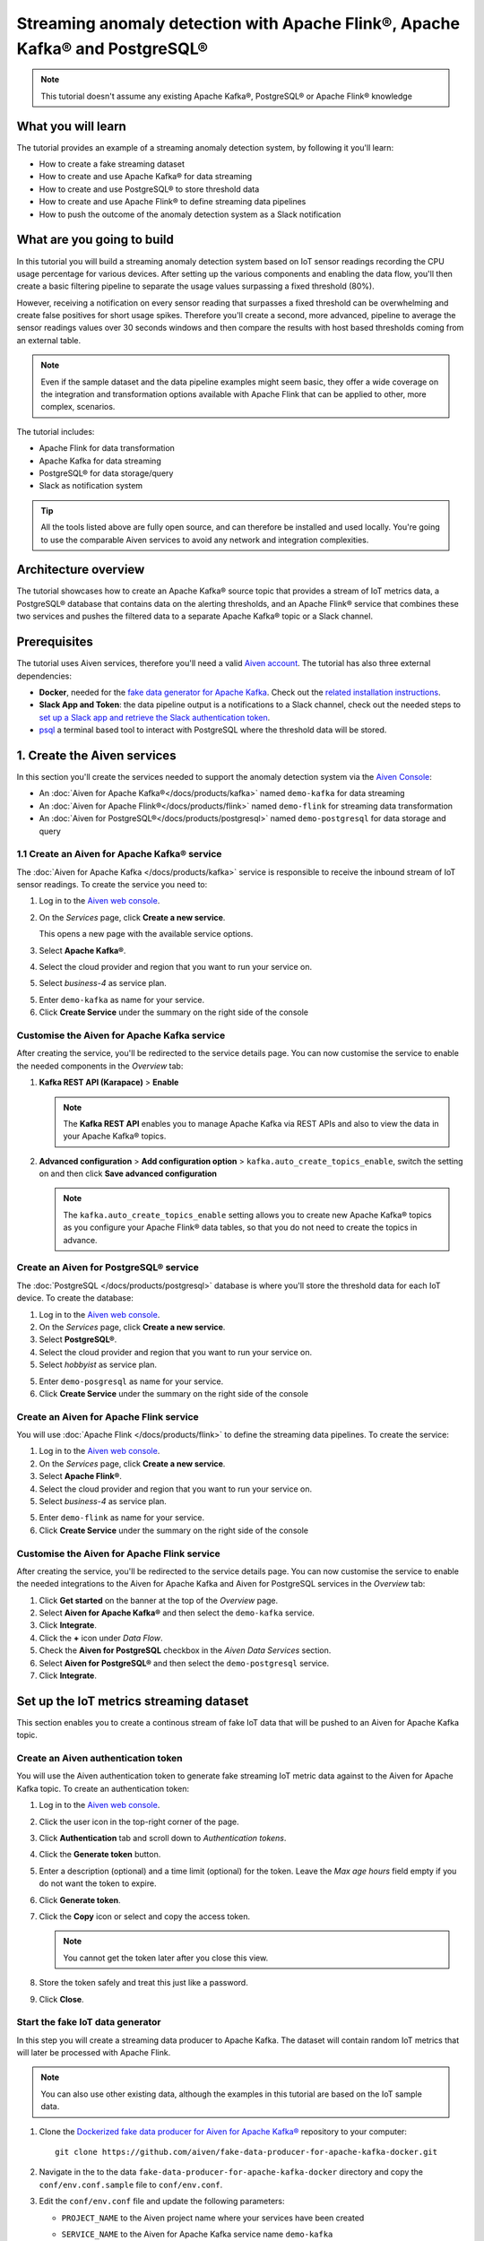Streaming anomaly detection with Apache Flink®, Apache Kafka® and PostgreSQL®
==============================================================================================

.. Note::

    This tutorial doesn't assume any existing Apache Kafka®, PostgreSQL® or Apache Flink® knowledge

What you will learn
---------------------------

The tutorial provides an example of a streaming anomaly detection system, by following it you'll learn:

* How to create a fake streaming dataset
* How to create and use Apache Kafka® for data streaming
* How to create and use PostgreSQL® to store threshold data
* How to create and use Apache Flink® to define streaming data pipelines
* How to push the outcome of the anomaly detection system as a Slack notification


What are you going to build
---------------------------

In this tutorial you will build a streaming anomaly detection system based on IoT sensor readings recording the CPU usage percentage for various devices. After setting up the various components and enabling the data flow, you'll then create a basic filtering pipeline to separate the usage values surpassing a fixed threshold (80%). 

.. mermaid::

    graph LR;

        id1(IoT device)-- sensor reading -->id2(usage > 80%?);
        id2-- yes -->id3(notification);

However, receiving a notification on every sensor reading that surpasses a fixed threshold can be overwhelming and create false positives for short usage spikes. Therefore you'll create a second, more advanced, pipeline to average the sensor readings values over 30 seconds windows and then compare the results with host based thresholds coming from an external table.

.. mermaid::

    graph LR;

        id1(IoT device)-- sensor reading -->id2(average 30 seconds);
        id2-- average reading -->id4(over threshold?);
        id4-- yes --> id5(notification);
        id3(threshold table)-- thresholds --> id4;

.. Note::

    Even if the sample dataset and the data pipeline examples might seem basic, they offer a wide coverage on the integration and transformation options available with Apache Flink that can be applied to other, more complex, scenarios. 

The tutorial includes:

* Apache Flink for data transformation
* Apache Kafka for data streaming
* PostgreSQL® for data storage/query
* Slack as notification system

.. Tip::

    All the tools listed above are fully open source, and can therefore be installed and used locally. You're going to use the comparable Aiven services to avoid any network and integration complexities. 

Architecture overview
---------------------

The tutorial showcases how to create an Apache Kafka® source topic that provides a stream of IoT metrics data, a PostgreSQL® database that contains data on the alerting thresholds, and an Apache Flink® service that combines these two services and pushes the filtered data to a separate Apache Kafka® topic or a Slack channel.


.. mermaid::

    graph TD;

        id1(Apache Kafka)-- IoT metrics stream -->id3(Apache Flink);
        id2(PostgreSQL)-- alerting threshold data -->id3;
        id3-- filtered/aggregated data -->id1;
        id3-- filtered data -->id7(Slack);

Prerequisites
-------------

The tutorial uses Aiven services, therefore you'll need a valid `Aiven account <https://console.aiven.io/signup>`_. The tutorial has also three external dependencies:

* **Docker**, needed for the `fake data generator for Apache Kafka <https://github.com/aiven/fake-data-producer-for-apache-kafka-docker>`_. Check out the `related installation instructions <https://docs.docker.com/engine/install/>`_.
* **Slack App and Token**: the data pipeline output is a notifications to a Slack channel, check out the needed steps to `set up a Slack app and retrieve the Slack authentication token <https://github.com/aiven/slack-connector-for-apache-flink>`_.
* `psql <https://www.postgresql.org/docs/current/app-psql.html>`_ a terminal based tool to interact with PostgreSQL where the threshold data will be stored.

1. Create the Aiven services
----------------------------

In this section you'll create the services needed to support the anomaly detection system via the `Aiven Console <https://console.aiven.io/>`_:

* An :doc:`Aiven for Apache Kafka®</docs/products/kafka>` named ``demo-kafka`` for data streaming
* An :doc:`Aiven for Apache Flink®</docs/products/flink>` named ``demo-flink`` for streaming data transformation
* An :doc:`Aiven for PostgreSQL®</docs/products/postgresql>` named ``demo-postgresql`` for data storage and query


1.1 Create an Aiven for Apache Kafka® service
'''''''''''''''''''''''''''''''''''''''''''''

The :doc:`Aiven for Apache Kafka </docs/products/kafka>` service is responsible to receive the inbound stream of IoT sensor readings. To create the service you need to:

1. Log in to the `Aiven web console <https://console.aiven.io/>`_.
2. On the *Services* page, click **Create a new service**.

   This opens a new page with the available service options.

   .. image:: /images/platform/concepts/console_create_service.png
      :alt: Aiven Console view for creating a new service

3. Select **Apache Kafka®**.

4. Select the cloud provider and region that you want to run your service on.

5. Select `business-4` as service plan.

5. Enter ``demo-kafka`` as name for your service.

6. Click **Create Service** under the summary on the right side of the console

Customise the Aiven for Apache Kafka service
''''''''''''''''''''''''''''''''''''''''''''

After creating the service, you'll be redirected to the service details page. You can now customise the service to enable the needed components in the *Overview* tab:

1. **Kafka REST API (Karapace)** > **Enable**

   .. Note:: 
    The **Kafka REST API** enables you to manage Apache Kafka via REST APIs and also to view the data in your Apache Kafka® topics.

2. **Advanced configuration** > **Add configuration option** > ``kafka.auto_create_topics_enable``, switch the setting on and then click **Save advanced configuration**

   .. Note:: 
    The ``kafka.auto_create_topics_enable`` setting allows you to create new Apache Kafka® topics as you configure your Apache Flink® data tables, so that you do not need to create the topics in advance.

Create an Aiven for PostgreSQL® service
'''''''''''''''''''''''''''''''''''''''''

The :doc:`PostgreSQL </docs/products/postgresql>` database is where you'll store the threshold data for each IoT device. To create the database:

1. Log in to the `Aiven web console <https://console.aiven.io/>`_.
2. On the *Services* page, click **Create a new service**.

3. Select **PostgreSQL®**.

4. Select the cloud provider and region that you want to run your service on.

5. Select `hobbyist` as service plan.

5. Enter ``demo-posgresql`` as name for your service.

6. Click **Create Service** under the summary on the right side of the console


Create an Aiven for Apache Flink service
'''''''''''''''''''''''''''''''''''''''''

You will use :doc:`Apache Flink </docs/products/flink>` to define the streaming data pipelines. To create the service:

1. Log in to the `Aiven web console <https://console.aiven.io/>`_.
2. On the *Services* page, click **Create a new service**.

3. Select **Apache Flink®**.

4. Select the cloud provider and region that you want to run your service on.

5. Select `business-4` as service plan.

5. Enter ``demo-flink`` as name for your service.

6. Click **Create Service** under the summary on the right side of the console

Customise the Aiven for Apache Flink service
''''''''''''''''''''''''''''''''''''''''''''

After creating the service, you'll be redirected to the service details page. You can now customise the service to enable the needed integrations to the Aiven for Apache Kafka and Aiven for PostgreSQL services in the *Overview* tab:

1. Click **Get started** on the banner at the top of the *Overview* page.
2. Select **Aiven for Apache Kafka®** and then select the ``demo-kafka`` service.
3. Click **Integrate**.
4. Click the **+** icon under *Data Flow*.
5. Check the **Aiven for PostgreSQL** checkbox in the `Aiven Data Services` section.
6. Select **Aiven for PostgreSQL®** and then select the ``demo-postgresql`` service.
7. Click **Integrate**.

Set up the IoT metrics streaming dataset
----------------------------------------

This section enables you to create a continous stream of fake IoT data that will be pushed to an Aiven for Apache Kafka topic.

Create an Aiven authentication token
''''''''''''''''''''''''''''''''''''

You will use the Aiven authentication token to generate fake streaming IoT metric data against to the Aiven for Apache Kafka topic. To create an authentication token:

1. Log in to the `Aiven web console <https://console.aiven.io/>`_.
2. Click the user icon in the top-right corner of the page.
3. Click **Authentication** tab and scroll down to *Authentication tokens*.
4. Click the **Generate token** button.
5. Enter a description (optional) and a time limit (optional) for the token. Leave the *Max age hours* field empty if you do not want the token to expire.
6. Click **Generate token**.
7. Click the **Copy** icon or select and copy the access token.

   .. note::
       You cannot get the token later after you close this view.

8. Store the token safely and treat this just like a password.
9. Click **Close**.

Start the fake IoT data generator
''''''''''''''''''''''''''''''''''''

In this step you will create a streaming data producer to Apache Kafka. The dataset will contain random IoT metrics that will later be processed with Apache Flink. 

.. Note:: 
    You can also use other existing data, although the examples in this tutorial are based on the IoT sample data.

1. Clone the `Dockerized fake data producer for Aiven for Apache Kafka® <https://github.com/aiven/fake-data-producer-for-apache-kafka-docker>`_ repository to your computer::

    git clone https://github.com/aiven/fake-data-producer-for-apache-kafka-docker.git

#. Navigate in the to the data ``fake-data-producer-for-apache-kafka-docker`` directory and copy the ``conf/env.conf.sample`` file to ``conf/env.conf``.

#. Edit the ``conf/env.conf`` file and update the following parameters:

   * ``PROJECT_NAME`` to the Aiven project name where your services have been created
   * ``SERVICE_NAME`` to the Aiven for Apache Kafka service name ``demo-kafka``
   * ``TOPIC`` to ``cpu_load_stats_real``
   * ``NR_MESSAGES`` to  ``0``

     .. note::
        The ``NR_MESSAGES`` option defines the number of messages that the tool creates when you run it. Setting this parameter to ``0`` creates a continuous flow of messages that never stops.

   * ``USERNAME`` to the username used to login in the Aiven console
   * ``TOKEN`` to the Aiven token generated at the previous step of this tutorial

   .. Note::
    
    See the `Dockerized fake data producer for Aiven for Apache Kafka® instructions <https://github.com/aiven/fake-data-producer-for-apache-kafka-docker#readme>`_ for details on the parameters.

#. Run the following command to build the Docker image:

   ::

        docker build -t fake-data-producer-for-apache-kafka-docker .

#. Run the following command to run the Docker image:

   ::

        docker run fake-data-producer-for-apache-kafka-docker

   The above command pushes IoT sensor reading events to the ``cpu_load_stats_real`` topic in your Apache Kafka® service:

   ::

      {"hostname": "dopey", "cpu": "cpu4", "usage": 98.3335306302198, "occurred_at": 1633956789277}
      {"hostname": "sleepy", "cpu": "cpu2", "usage": 87.28240549074823, "occurred_at": 1633956783483}
      {"hostname": "sleepy", "cpu": "cpu1", "usage": 85.3384018012967, "occurred_at": 1633956788484}
      {"hostname": "sneezy", "cpu": "cpu1", "usage": 89.11518629380006, "occurred_at": 1633956781891}
      {"hostname": "sneezy", "cpu": "cpu2", "usage": 89.69951046388306, "occurred_at": 1633956788294}

Check the data in Apache Kafka
''''''''''''''''''''''''''''''

Now that the fake data producer is running, you can check the data flowing in the Aiven for Apache Kafka topic by:

1. Log in to the `Aiven web console <https://console.aiven.io/>`_.
2. Click on the Aiven for Apache Kafka service name ``demo-kafka``.
3. Click on the **Topics** tab.
4. On the ``cpu_load_stats_real`` line, select the ``...`` symbol and then click on **Topic messages**.

   .. image:: /images/tutorials/anomaly-detection/view-kafka-topic-messages.png
      :alt: Aiven for Apache Kafka Topic tab, showing the ``cpu_load_stats_real`` topic being created and the location of the ``...`` icon

5. Click on **Fetch Messages** button
6. Toggle the **Decode from base64** option
7. You should see the messages being pushed to the Apache Kafka topic

   .. image:: /images/tutorials/anomaly-detection/kafka-messages-detail.png
      :alt: detail of the messages in the ``cpu_load_stats_real`` topic including both key and value in JSON format

8. Click again on the **Fetch Messages** button to refresh the visualization with new messages

Create a basic anomaly detection pipeline with filtering
--------------------------------------------------------

The first anomaly detection pipeline is based on filtering any instances of high CPU load based on a fixed threshold. The messages above the threshold are pushed to a separate Apache Kafka® topic.

.. mermaid::

    graph TD;

        id1(Kafka topic: cpu_load_stats_real)-- IoT metrics stream -->id2(Flink application: filtering);
        id2-- high CPU -->id3(Kafka topic: cpu_load_stats_real_filter);

To define the basic pipeline, you need to:

* Create a new Aiven for Apache Flink application
* Define a source table to read the metrics data from your Apache Kafka® topic
* Define a sink table to send the processed messages to a separate Apache Kafka® topic
* Define a SQL transformation definition to process the data
* Create an application deployment to execute the pipeline

You can try yourself in the `Aiven Console <https://console.aiven.io/>`_, or follow the steps below:

1. In the `Aiven Console <https://console.aiven.io/>`_, open the Aiven for Apache Flink service named ``demo-flink`` and go to the **Applications** tab.
2. Click **Create new application** to create your Flink application.
3. Name the new application ``filtering`` and click **Create application**
4. In the **Add source tables** tab, create the source table (named ``CPU_IN``) pointing to the Apache Kafka® topic by clicking on **Create first version** and:
   
   * Select ``Aiven for Apache Kafka - demo-kafka`` as `Integrated service`
   * Paste the following SQL:

     .. literalinclude:: /code/products/flink/basic_cpu-in_table.md
        :language: sql

   .. Note::
        You can check that the columns are properly defined and aligned with the data in the Kafka topic using the interactive query capability. You need to click on the **Run** icon below the SQL definition box.

5. Navigate to the **Add sink table** tab
6. Create the sink table (named ``CPU_OUT_FILTER``) pointing to a new Apache Kafka® topic named ``cpu_load_stats_real_filter`` by:

   * Clicking on the **Add your first sink table**
   * Selecting ``Aiven for Apache Kafka - demo-kafka`` as `Integrated service`
   * Pasting the following SQL:

     .. literalinclude:: /code/products/flink/basic_cpu-out-filter_table.md
         :language: sql


7. Navigate to the **Create statement** tab.
8. Enter the following as the transformation SQL statement, taking data from the ``CPU_IN`` table and pushing the samples over the threshold to ``CPU_OUT_FILTER``:

   .. literalinclude:: /code/products/flink/basic_job.md
      :language: sql

9. Click **Save and deploy later**
10. Click **Create deployment**. 
11. Accept the default deployment parameters and click on **Deploy without a savepoint**

    .. image:: /images/tutorials/anomaly-detection/filtering-application-deployment.png
        :alt: Detail of the new deployment screen showing the default version, savepoint and parallelism parameters

12. The new application deployment status will show **Initializing** and then **Running: version 1**.

When the application is running, you should start to see messages indicating hosts with high CPU loads in the ``cpu_load_stats_real_filter`` topic of your ``demo-kafka`` Apache Kafka service.

.. Important::
    
    Congratulations! You created your first streaming anomaly detection pipeline!


Create an advanced anomaly detection pipeline with windowing and threshold lookup
---------------------------------------------------------------------------------

Sending an alert on every IoT measurement above a threshold might cause too much noise, you don't want to receive a notification every time your computer's CPU goes above 90%, but, if that happens continuously for a 30 seconds interval there might be a problem. In the second example, you'll aggregate the CPU load over a configured time using :doc:`windows </docs/products/flink/concepts/windows>` and the :doc:`event time </docs/products/flink/concepts/event-processing-time>`. 

The averaged CPU value will then be checked across a reference table (stored in PostgreSQL) defining different thresholds for the various IoT devices based on their ``hostname``.

.. mermaid::

    graph TD;

        id1(Kafka topic: cpu_load_stats_real)-- IoT metrics stream -->id3(Flink application: cpu_aggregation);
        id3-- 30-second average CPU -->id4(Kafka topic: cpu_agg_stats);
        id4-- aggregated data -->id5(Flink application: cpu_agg);
        id6(Postgresql table: thresholds)-- threshold -->id5(Flink application: cpu_agg_comparison);
        id5-- over threshold -->id7(Slack notification);

Create the windowing pipeline
'''''''''''''''''''''''''''''

In this step, you'll create a pipeline to average the CPU metrics figures in 30 second windows. 

.. mermaid::

    graph TD;

        id1(Kafka topic: cpu_load_stats_real)-- IoT metrics stream -->id3(Flink application: cpu_aggregation);
        id3-- 30-second average CPU -->id4(Kafka topic: cpu_agg_stats);

The steps below allows you to import the ``CPU_IN`` source table previously created. To complete the example, you need to:

* Create a new Aiven for Apache Flink application
* Import the previously created ``CPU_IN`` source table to read the metrics data from your Apache Kafka® topic
* Define a sink table to send the processed messages to a separate Apache Kafka® topic
* Define a SQL transformation definition to process the data
* Create an application deployment to execute the pipeline

To create the windowing data pipeline, you can go ahead an try yourself or follow the steps below:

1. In the `Aiven Console <https://console.aiven.io/>`_, open the Aiven for Apache Flink service and go to the **Applications** tab.
2. Click on **Create new application** and name it ``cpu_agg``
3. Click on **Create first version**
4. To import the ``CPU_IN`` table from the previously created ``filtering`` application
    * Click on **Import existing source table**
    * Select ``filtering`` as application, ``Version 1`` as version, ``CPU_IN`` as table and click **Next**
    * Click on **Add table**

5. Navigate to the **Add sink tables** tab. 
6. Create the sink table (named ``CPU_OUT_AGG``) pointing to a new Apache Kafka® topic named ``cpu_agg_stats`` by:

   * Clicking on the **Add your first sink table**
   * Selecting ``Aiven for Apache Kafka - demo-kafka`` as `Integrated service`
   * Pasting the following SQL:

     .. literalinclude:: /code/products/flink/windowed_cpu-out-agg_table.md
        :language: sql

   * Click **Add table**.

7. Navigate to the **Create statement** tab
8. Enter the following as the transformation SQL statement, taking data from the ``CPU_IN`` table and pushing the samples over the threshold to ``CPU_OUT_AGG``:

   .. literalinclude:: /code/products/flink/windowed_job.md
      :language: sql

9. Click **Save and deploy later**
10. Click **Create deployment**
11. Accept the default deployment parameters and click on **Deploy without a savepoint**

12. The new application deployment status will show **Initializing** and then **Running: version 1**.

When the application  is running, you should start to see messages containing the 30 seconds CPU average in the ``cpu_agg_stats`` topic of your ``demo-kafka`` service.

Create a threshold table in PostgreSQL
''''''''''''''''''''''''''''''''''''''

In this step, you will create a table in Aiven for PostgreSQL containing the alerting thresholds for each IoT device based on the `hostname`. The table will later be used by a Flink application to compare the average CPU usage with the thresholds and send the notifications to a Slack channel. 

.. Note::

    The below instructions assume ``psql`` is installed in your local machine.

To create a thresholds table in the ``demo-postgresql`` service:

1. In the `Aiven Console <https://console.aiven.io/>`_, open the Aiven for PostgreSQL service ``demo-postgresql``
2. In the **Overview** tab locate the **Service URI** parameter and copy the value
3. Connect via ``psql`` to ``demo postgresql`` with the following terminal command, replacing the ``<SERVICE_URI>`` placeholder with the **Service URI** string copied in the step above::

        psql <SERVICE_URI>

4. Create the ``cpu_thresholds`` table and populate the values with the following code:

   .. literalinclude:: /code/products/flink/pgthresholds_cpu-thresholds_table.md
        :language: sql

5. Enter the following command to check that the threshold values are correctly populated:

   ::

      SELECT * FROM cpu_thresholds;

   The output shows you the content of the table:

   ::

      hostname | allowed_top
      ---------+------------
      doc      |     20
      grumpy   |     30
      sleepy   |     40
      bashful  |     60
      happy    |     70
      sneezy   |     80
      dopey    |     90

Create the notification pipeline comparing average CPU data with the thresholds
'''''''''''''''''''''''''''''''''''''''''''''''''''''''''''''''''''''''''''''''

In this step, you'll create a pipeline to compare the 30 seconds average CPU metrics with the thresholds coming from the PostgreSQL database and send a slack notification when the thresholds are exceeded. 

.. mermaid::

    graph TD;

        id1(Kafka topic: cpu_agg_stats);
        id1-- aggregated CPU data -->id2(Flink application: cpu_agg);
        id3(Postgresql table: thresholds)-- threshold -->id2(Flink application: cpu_agg_comparison);
        id2-- over threshold -->id4(Slack notification);

To complete the example, you need to:

* Create a new Aiven for Apache Flink application
* Create a source table to read the aggregated metrics data from your Apache Kafka® topic
* Define a sink table to send the processed messages to a separate Slack channel
* Define a SQL transformation definition to process the data
* Create an application deployment to execute the pipeline

To create the notification data pipeline, you can go ahead an try yourself or follow the steps below:

1. In the `Aiven Console <https://console.aiven.io/>`_, open the Aiven for Apache Flink service and go to the **Applications** tab.
2. Click on **Create new application** and name it ``cpu_notification``
3. Click on **Create first version**
4. To create a source table ``CPU_IN_AGG`` pointing to the Apache Kafka topic ``cpu_agg_stats``:

   * Click on **Add your first source table**
   * Select ``Aiven for Apache Kafka - demo-kafka`` as `Integrated service`
   * Paste the following SQL:

     .. literalinclude:: /code/products/flink/windowed_cpu-in-agg_table.md
        :language: sql

   * Click **Add table**.

5. To create a source table ``CPU_THRESHOLDS`` pointing to the PostgreSQL table ``cpu_thresholds``:

   * Click on **Add new table**
   * Select ``Aiven for PostgreSQL - demo-postgresql`` as `Integrated service`
   * Paste the following SQL:
     
     .. literalinclude:: /code/products/flink/pgthresholds_source-thresholds_table.md
         :language: sql

   * Click **Add table**.

6. Navigate to the **Add sink tables** tab
7. To create a sink table ``SLACK_SINK`` pointing to a Slack channel for notifications:

   * Click on **Add your first sink table**
   * Select **No integrated service** as **Integrated service**
   * Paste the following SQL, replacing the ``<SLACK_TOKEN>`` placeholder with the Slack authentication token:

     .. literalinclude:: /code/products/flink/slack_sink.md
         :language: sql

8. Navigate to the **Create statement** tab
9. Enter the following as the transformation SQL statement, taking data from the ``CPU_IN_AGG`` table, comparing it with the threshold values from ``CPU_THRESHOLDS`` and pushing the samples over the threshold to ``SLACK_SINK``:

   .. literalinclude:: /code/products/flink/slack_notification.md
      :language: sql

   .. Note::

        The ``<CHANNEL_ID>`` placeholder needs to be replaced by the Slack channel ID parameter.

10. Click **Save and deploy later**
11. Click **Create deployment**
12. Accept the default deployment parameters and click on **Deploy without a savepoint**

13. The new application deployment status will show **Initializing** and then **Running: version 1**.

When the application  is running, you should start to see notification about the IoT devices having CPU usage going over the defined thresholds in the Slack channel.

.. Important::

    Congratulations! You created an advanced streaming data pipeline including windowing, joining data coming from different technologies and a Slack notification system
